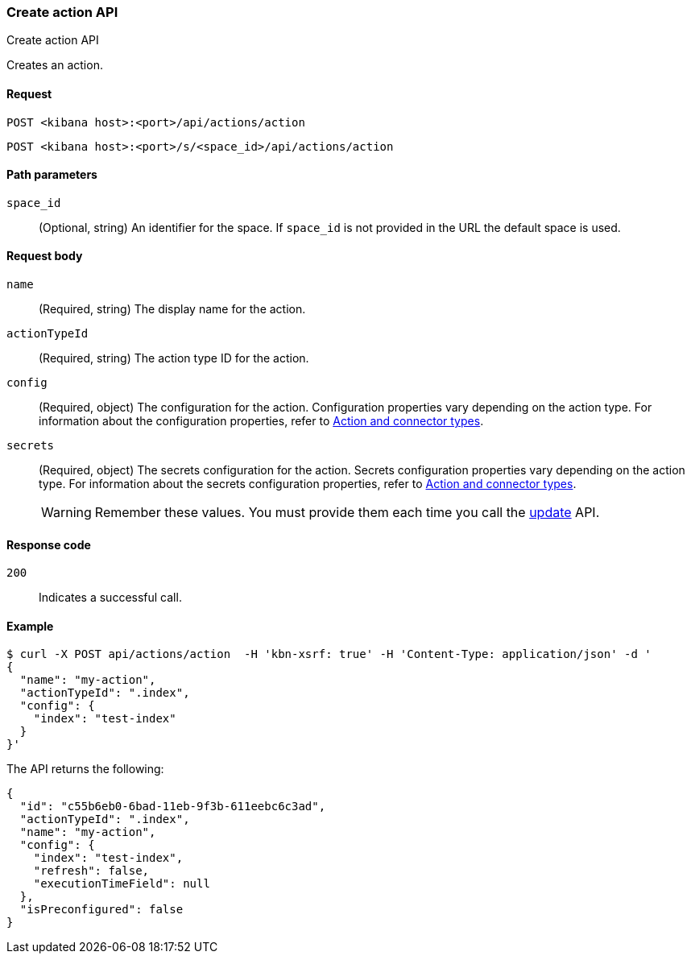 [[actions-and-connectors-api-create]]
=== Create action API
++++
<titleabbrev>Create action API</titleabbrev>
++++

Creates an action.

[[actions-and-connectors-api-create-request]]
==== Request

`POST <kibana host>:<port>/api/actions/action`

`POST <kibana host>:<port>/s/<space_id>/api/actions/action`

[[actions-and-connectors-api-create-path-params]]
==== Path parameters

`space_id`::
  (Optional, string) An identifier for the space. If `space_id` is not provided in the URL the default space is used.

[[actions-and-connectors-api-create-request-body]]
==== Request body

`name`::
  (Required, string) The display name for the action.

`actionTypeId`::
  (Required, string) The action type ID for the action.

`config`::
  (Required, object) The configuration for the action. Configuration properties vary depending on
  the action type. For information about the configuration properties, refer to <<action-types,Action and connector types>>.

`secrets`::
  (Required, object) The secrets configuration for the action. Secrets configuration properties vary
  depending on the action type. For information about the secrets configuration properties, refer to <<action-types,Action and connector types>>.
+
WARNING: Remember these values. You must provide them each time you call the <<actions-and-connectors-api-update, update>> API.

[[actions-and-connectors-api-create-request-codes]]
==== Response code

`200`::
    Indicates a successful call.

[[actions-and-connectors-api-create-example]]
==== Example

[source,sh]
--------------------------------------------------
$ curl -X POST api/actions/action  -H 'kbn-xsrf: true' -H 'Content-Type: application/json' -d '
{
  "name": "my-action",
  "actionTypeId": ".index",
  "config": {
    "index": "test-index"
  }
}'
--------------------------------------------------
// KIBANA

The API returns the following:

[source,sh]
--------------------------------------------------
{
  "id": "c55b6eb0-6bad-11eb-9f3b-611eebc6c3ad",
  "actionTypeId": ".index",
  "name": "my-action",
  "config": {
    "index": "test-index",
    "refresh": false,
    "executionTimeField": null
  },
  "isPreconfigured": false
}
--------------------------------------------------